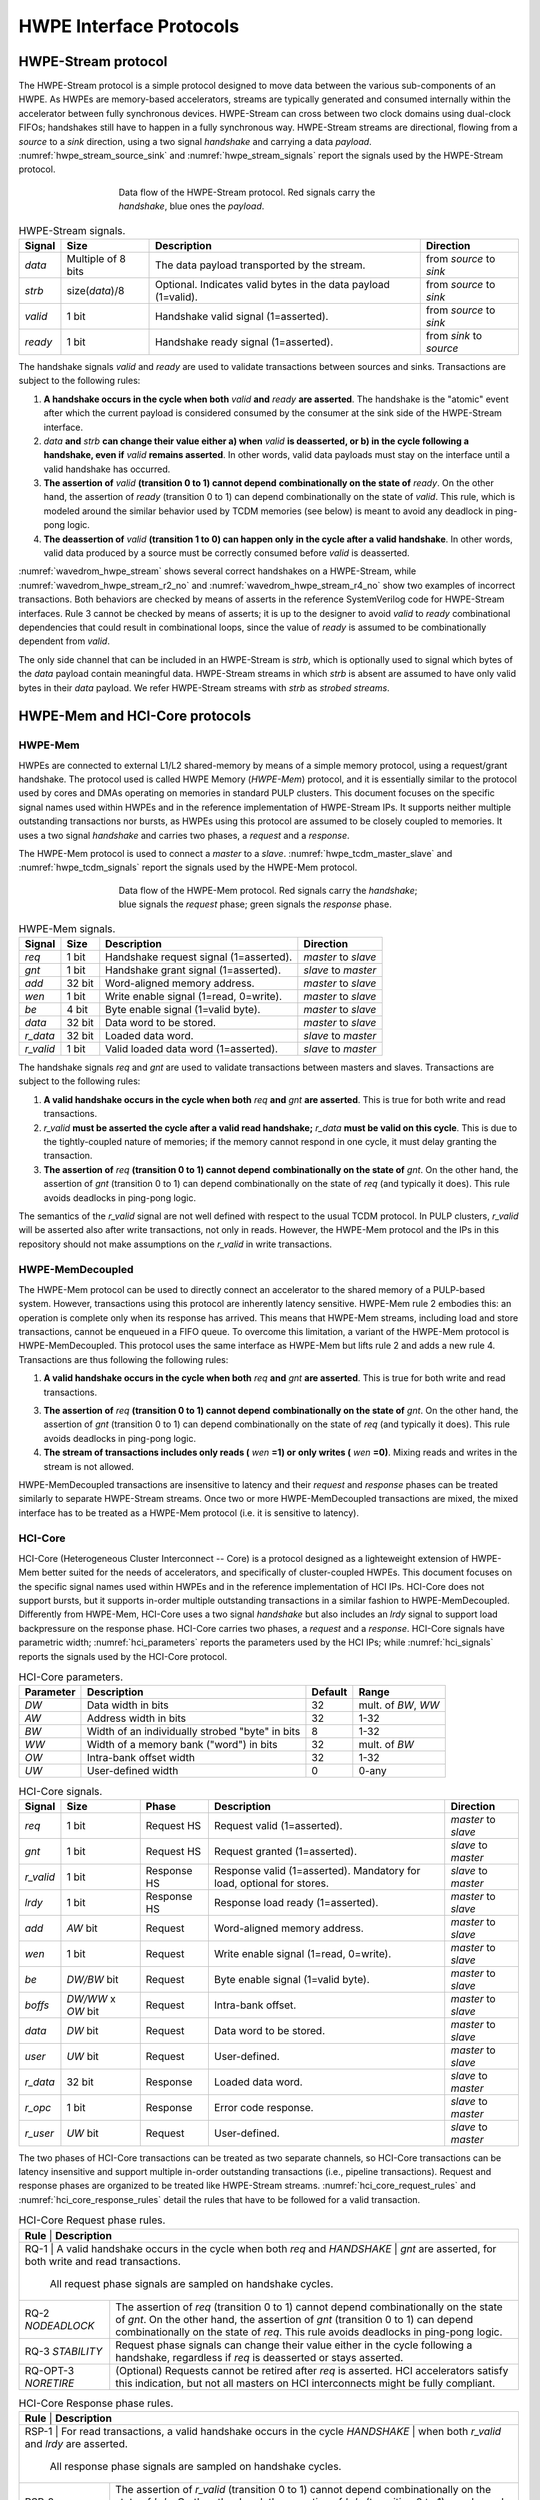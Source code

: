 
************************
HWPE Interface Protocols
************************

HWPE-Stream protocol
====================

The HWPE-Stream protocol is a simple protocol designed to move data
between the various sub-components of an HWPE. As HWPEs are memory-based
accelerators, streams are typically generated and consumed internally
within the accelerator between fully synchronous devices.
HWPE-Stream can cross between two clock domains using dual-clock FIFOs;
handshakes still have to happen in a fully synchronous way.
HWPE-Stream streams are directional, flowing from a *source* to a *sink*
direction, using a two signal *handshake* and carrying a data *payload*.
:numref:`hwpe_stream_source_sink` and :numref:`hwpe_stream_signals` report
the signals used by the HWPE-Stream protocol.

.. _hwpe_stream_source_sink:
.. figure:: img/hwpe_stream_source_sink.*
  :figwidth: 60%
  :width: 60%
  :align: center

  Data flow of the HWPE-Stream protocol. Red signals carry the *handshake*,
  blue ones the *payload*.

.. _hwpe_stream_signals:
.. table:: HWPE-Stream signals.

  +-----------------+-----------------+-----------------+-----------------+
  | **Signal**      | **Size**        | **Description** | **Direction**   |
  +-----------------+-----------------+-----------------+-----------------+
  | *data*          | Multiple of 8   | The data        | from *source*   |
  |                 | bits            | payload         | to *sink*       |
  |                 |                 | transported by  |                 |
  |                 |                 | the stream.     |                 |
  +-----------------+-----------------+-----------------+-----------------+
  | *strb*          | size(*data*)/8  | Optional.       | from *source*   |
  |                 |                 | Indicates valid | to *sink*       |
  |                 |                 | bytes in the    |                 |
  |                 |                 | data payload    |                 |
  |                 |                 | (1=valid).      |                 |
  +-----------------+-----------------+-----------------+-----------------+
  | *valid*         | 1 bit           | Handshake valid | from *source*   |
  |                 |                 | signal          | to *sink*       |
  |                 |                 | (1=asserted).   |                 |
  +-----------------+-----------------+-----------------+-----------------+
  | *ready*         | 1 bit           | Handshake ready | from *sink*     |
  |                 |                 | signal          | to *source*     |
  |                 |                 | (1=asserted).   |                 |
  +-----------------+-----------------+-----------------+-----------------+

The handshake signals *valid* and *ready* are used to validate
transactions between sources and sinks. Transactions are subject to the
following rules:

1. **A handshake occurs in the cycle when both** *valid* **and** *ready*
   **are asserted**. The handshake is the "atomic" event after which the
   current payload is considered consumed by the consumer at the sink
   side of the HWPE-Stream interface.

2. *data* **and** *strb* **can change their value either a) when** *valid*
   **is deasserted, or b) in the cycle following a handshake, even if**
   *valid* **remains asserted**. In other words, valid data payloads must
   stay on the interface until a valid handshake has occurred.

3. **The assertion of** *valid* **(transition 0 to 1) cannot depend**
   **combinationally on the state of** *ready*.
   On the other hand, the assertion of *ready* (transition 0 to 1) can
   depend combinationally on the state of *valid*. This rule, which is
   modeled around the similar behavior used by TCDM memories (see below)
   is meant to avoid any deadlock in ping-pong logic.

4. **The deassertion of** *valid* **(transition 1 to 0) can happen only**
   **in the cycle after a valid handshake**. In other words, valid data
   produced by a source must be correctly consumed before *valid*
   is deasserted.

.. .. _wavedrom_hwpe_stream_r2_ok:
.. .. wavedrom:: wavedrom/hwpe_stream_r2_ok.json
..   :width: 50 %
..   :caption: HWPE-Stream handshake satisfying rule 2.

.. _wavedrom_hwpe_stream:
.. wavedrom:: wavedrom/hwpe_stream.json
  :width: 100 %
  :caption: Example of a HWPE-Stream with an 8-bit data stream. Valid
            handshakes happen in cycles 3,4,6, and 8.

.. _wavedrom_hwpe_stream_r2_no:
.. wavedrom:: wavedrom/hwpe_stream_r2_no.json
  :width: 50 %
  :caption: Incorrect HWPE-Stream handshake, not satisfying rule 2.

.. _wavedrom_hwpe_stream_r4_no:
.. wavedrom:: wavedrom/hwpe_stream_r4_no.json
  :width: 50 %
  :caption: Incorrect HWPE-Stream handshake, not satisfying rule 4.

:numref:`wavedrom_hwpe_stream` shows several correct handshakes on
a HWPE-Stream, while :numref:`wavedrom_hwpe_stream_r2_no` and
:numref:`wavedrom_hwpe_stream_r4_no` show two examples of incorrect
transactions. Both behaviors are checked by means of asserts in the
reference SystemVerilog code for HWPE-Stream interfaces.
Rule 3 cannot be checked by means of asserts; it is up to the designer
to avoid *valid* to *ready* combinational dependencies that could
result in combinational loops, since the value of *ready* is assumed
to be combinationally dependent from *valid*.

The only side channel that can be included in an HWPE-Stream is *strb*,
which is optionally used to signal which bytes of the *data* payload
contain meaningful data. HWPE-Stream streams in which *strb* is absent
are assumed to have only valid bytes in their *data* payload. We refer
HWPE-Stream streams with *strb* as *strobed streams*.

HWPE-Mem and HCI-Core protocols
===============================

HWPE-Mem
--------

HWPEs are connected to external L1/L2 shared-memory by means of a simple
memory protocol, using a request/grant handshake. The protocol used is
called HWPE Memory (*HWPE-Mem*) protocol, and it is essentially similar
to the protocol used by cores and DMAs operating on memories in standard
PULP clusters.
This document focuses on the specific signal names used within HWPEs
and in the reference implementation of HWPE-Stream IPs.
It supports neither multiple outstanding transactions nor bursts, as
HWPEs using this protocol are assumed to be closely coupled to memories.
It uses a two signal *handshake* and carries two phases, a *request* and
a *response*.

The HWPE-Mem protocol is used to connect a *master* to a *slave*.
:numref:`hwpe_tcdm_master_slave` and :numref:`hwpe_tcdm_signals` report
the signals used by the HWPE-Mem protocol.

.. _hwpe_tcdm_master_slave:
.. figure:: img/hwpe_tcdm_master_slave.*
  :figwidth: 60%
  :width: 60%
  :align: center

  Data flow of the HWPE-Mem protocol. Red signals carry the
  *handshake*; blue signals the *request* phase; green signals the
  *response* phase.

.. _hwpe_tcdm_signals:
.. table:: HWPE-Mem signals.

  +------------+----------+----------------------------------------+---------------------+
  | **Signal** | **Size** | **Description**                        | **Direction**       |
  +------------+----------+----------------------------------------+---------------------+
  | *req*      | 1 bit    | Handshake request signal (1=asserted). | *master* to *slave* |
  +------------+----------+----------------------------------------+---------------------+
  | *gnt*      | 1 bit    | Handshake grant signal (1=asserted).   | *slave* to *master* |
  +------------+----------+----------------------------------------+---------------------+
  | *add*      | 32 bit   | Word-aligned memory address.           | *master* to *slave* |
  +------------+----------+----------------------------------------+---------------------+
  | *wen*      | 1 bit    | Write enable signal (1=read, 0=write). | *master* to *slave* |
  +------------+----------+----------------------------------------+---------------------+
  | *be*       | 4 bit    | Byte enable signal (1=valid byte).     | *master* to *slave* |
  +------------+----------+----------------------------------------+---------------------+
  | *data*     | 32 bit   | Data word to be stored.                | *master* to *slave* |
  +------------+----------+----------------------------------------+---------------------+
  | *r_data*   | 32 bit   | Loaded data word.                      | *slave* to *master* |
  +------------+----------+----------------------------------------+---------------------+
  | *r_valid*  | 1 bit    | Valid loaded data word (1=asserted).   | *slave* to *master* |
  +------------+----------+----------------------------------------+---------------------+

The handshake signals *req* and *gnt* are used to validate transactions
between masters and slaves. Transactions are subject to the following
rules:

1. **A valid handshake occurs in the cycle when both** *req* **and** *gnt*
   **are asserted**. This is true for both write and read transactions.

2. *r_valid* **must be asserted the cycle after a valid read handshake;**
   *r_data* **must be valid on this cycle**. This is due to
   the tightly-coupled nature of memories; if the memory cannot
   respond in one cycle, it must delay granting the transaction.

3. **The assertion of** *req* **(transition 0 to 1) cannot depend**
   **combinationally on the state of** *gnt*. On the other hand,
   the assertion of *gnt* (transition 0 to 1) can depend combinationally
   on the state of *req* (and typically it does). This rule avoids
   deadlocks in ping-pong logic.

The semantics of the *r_valid* signal are not well defined with respect
to the usual TCDM protocol. In PULP clusters, *r_valid* will be asserted
also after write transactions, not only in reads. However, the HWPE-Mem
protocol and the IPs in this repository should not make assumptions
on the *r_valid* in write transactions.

HWPE-MemDecoupled
-----------------

The HWPE-Mem protocol can be used to directly connect an accelerator to the
shared memory of a PULP-based system. However, transactions using this protocol
are inherently latency sensitive. HWPE-Mem rule 2 embodies this: an operation
is complete only when its response has arrived. This means that HWPE-Mem
streams, including load and store transactions, cannot be enqueued in
a FIFO queue.
To overcome this limitation, a variant of the HWPE-Mem protocol is
HWPE-MemDecoupled. This protocol uses the same interface as HWPE-Mem but
lifts rule 2 and adds a new rule 4. Transactions are thus following the
following rules:

1. **A valid handshake occurs in the cycle when both** *req* **and** *gnt*
   **are asserted**. This is true for both write and read transactions.

3. **The assertion of** *req* **(transition 0 to 1) cannot depend**
   **combinationally on the state of** *gnt*. On the other hand,
   the assertion of *gnt* (transition 0 to 1) can depend combinationally
   on the state of *req* (and typically it does). This rule avoids
   deadlocks in ping-pong logic.

4. **The stream of transactions includes only reads (** *wen* **=1) or**
   **only writes (** *wen* **=0)**. Mixing reads and writes in the stream
   is not allowed.

HWPE-MemDecoupled transactions are insensitive to latency and their
*request* and *response* phases can be treated similarly to separate
HWPE-Stream streams.
Once two or more HWPE-MemDecoupled transactions are mixed, the mixed
interface has to be treated as a HWPE-Mem protocol (i.e. it is sensitive
to latency).

HCI-Core
--------

HCI-Core (Heterogeneous Cluster Interconnect -- Core) is a protocol designed
as a lighteweight extension of HWPE-Mem better suited for the needs of
accelerators, and specifically of cluster-coupled HWPEs.
This document focuses on the specific signal names used within HWPEs
and in the reference implementation of HCI IPs.
HCI-Core does not support bursts, but it supports in-order multiple
outstanding transactions in a similar fashion to HWPE-MemDecoupled.
Differently from HWPE-Mem, HCI-Core uses a two signal *handshake* but also
includes an `lrdy` signal to support load backpressure on the response phase.
HCI-Core carries two phases, a *request* and a *response*.
HCI-Core signals have parametric width; :numref:`hci_parameters` reports the
parameters used by the HCI IPs; while :numref:`hci_signals` reports the signals
used by the HCI-Core protocol.

.. _hci_core_parameters:
.. table:: HCI-Core parameters.

  +---------------+-------------------------------------------------+-------------+---------------------+
  | **Parameter** | **Description**                                 | **Default** | **Range**           |
  +---------------+-------------------------------------------------+-------------+---------------------+
  | *DW*          | Data width in bits                              | 32          | mult. of *BW*, *WW* |
  +---------------+-------------------------------------------------+-------------+---------------------+
  | *AW*          | Address width in bits                           | 32          | 1-32                |
  +---------------+-------------------------------------------------+-------------+---------------------+
  | *BW*          | Width of an individually strobed "byte" in bits | 8           | 1-32                |
  +---------------+-------------------------------------------------+-------------+---------------------+
  | *WW*          | Width of a memory bank ("word") in bits         | 32          | mult. of *BW*       |
  +---------------+-------------------------------------------------+-------------+---------------------+
  | *OW*          | Intra-bank offset width                         | 32          | 1-32                |
  +---------------+-------------------------------------------------+-------------+---------------------+
  | *UW*          | User-defined      width                         | 0           | 0-any               |
  +---------------+-------------------------------------------------+-------------+---------------------+

.. _hci_core_signals:
.. table:: HCI-Core signals.

  +------------+----------------------+-------------+-----------------------------------------------------------------------+---------------------+
  | **Signal** | **Size**             | **Phase**   | **Description**                                                       | **Direction**       |
  +------------+----------------------+-------------+-----------------------------------------------------------------------+---------------------+
  | *req*      | 1 bit                | Request HS  | Request valid (1=asserted).                                           | *master* to *slave* |
  +------------+----------------------+-------------+-----------------------------------------------------------------------+---------------------+
  | *gnt*      | 1 bit                | Request HS  | Request granted (1=asserted).                                         | *slave* to *master* |
  +------------+----------------------+-------------+-----------------------------------------------------------------------+---------------------+
  | *r_valid*  | 1 bit                | Response HS | Response valid (1=asserted). Mandatory for load, optional for stores. | *slave* to *master* |
  +------------+----------------------+-------------+-----------------------------------------------------------------------+---------------------+
  | *lrdy*     | 1 bit                | Response HS | Response load ready (1=asserted).                                     | *master* to *slave* |
  +------------+----------------------+-------------+-----------------------------------------------------------------------+---------------------+
  | *add*      | *AW* bit             | Request     | Word-aligned memory address.                                          | *master* to *slave* |
  +------------+----------------------+-------------+-----------------------------------------------------------------------+---------------------+
  | *wen*      | 1 bit                | Request     | Write enable signal (1=read, 0=write).                                | *master* to *slave* |
  +------------+----------------------+-------------+-----------------------------------------------------------------------+---------------------+
  | *be*       | *DW/BW* bit          | Request     | Byte enable signal (1=valid byte).                                    | *master* to *slave* |
  +------------+----------------------+-------------+-----------------------------------------------------------------------+---------------------+
  | *boffs*    | *DW/WW* x *OW* bit   | Request     | Intra-bank offset.                                                    | *master* to *slave* |
  +------------+----------------------+-------------+-----------------------------------------------------------------------+---------------------+
  | *data*     | *DW* bit             | Request     | Data word to be stored.                                               | *master* to *slave* |
  +------------+----------------------+-------------+-----------------------------------------------------------------------+---------------------+
  | *user*     | *UW* bit             | Request     | User-defined.                                                         | *master* to *slave* |
  +------------+----------------------+-------------+-----------------------------------------------------------------------+---------------------+
  | *r_data*   | 32 bit               | Response    | Loaded data word.                                                     | *slave* to *master* |
  +------------+----------------------+-------------+-----------------------------------------------------------------------+---------------------+
  | *r_opc*    | 1 bit                | Response    | Error code response.                                                  | *slave* to *master* |
  +------------+----------------------+-------------+-----------------------------------------------------------------------+---------------------+
  | *r_user*   | *UW* bit             | Request     | User-defined.                                                         | *slave* to *master* |
  +------------+----------------------+-------------+-----------------------------------------------------------------------+---------------------+
  
The two phases of HCI-Core transactions can be treated as two separate channels,
so HCI-Core transactions can be latency insensitive and support multiple
in-order outstanding transactions (i.e., pipeline transactions).
Request and response phases are organized to be treated like HWPE-Stream streams.
:numref:`hci_core_request_rules` and :numref:`hci_core_response_rules` detail
the rules that have to be followed for a valid transaction.

.. _hci_core_request_rules:
.. table:: HCI-Core Request phase rules.

  +--------------+----------------------------------------------------------------+
  | **Rule**     | **Description**                                                |
  +----------------+--------------------------------------------------------------+
  | RQ-1         | A valid handshake occurs in the cycle when both *req* and      |
  | *HANDSHAKE*  | *gnt* are asserted, for both write and read transactions.      |
  |              | All request phase signals are sampled on handshake cycles.     |
  +--------------+----------------------------------------------------------------+
  | RQ-2         | The assertion of *req* (transition 0 to 1) cannot depend       |
  | *NODEADLOCK* | combinationally on the state of *gnt*. On the other hand,      |
  |              | the assertion of *gnt* (transition 0 to 1) can depend          |
  |              | combinationally on the state of *req*. This rule avoids        |
  |              | deadlocks in ping-pong logic.                                  |
  +--------------+----------------------------------------------------------------+
  | RQ-3         | Request phase signals can change their value either in the     |
  | *STABILITY*  | cycle following a handshake, regardless if *req* is            |
  |              | deasserted or stays asserted.                                  |
  +--------------+----------------------------------------------------------------+
  | RQ-OPT-3     | (Optional) Requests cannot be retired after *req* is asserted. |
  | *NORETIRE*   | HCI accelerators satisfy this indication, but not all masters  |
  |              | on HCI interconnects might be fully compliant.                 |
  +--------------+----------------------------------------------------------------+

.. _hci_core_response_rules:
.. table:: HCI-Core Response phase rules.

  +--------------+---------------------------------------------------------------+
  | **Rule**     | **Description**                                               |
  +----------------+-------------------------------------------------------------+
  | RSP-1        | For read transactions, a valid handshake occurs in the cycle  |
  | *HANDSHAKE*  | when both *r_valid* and *lrdy* are asserted.                  |
  |              | All response phase signals are sampled on handshake cycles.   |
  +--------------+---------------------------------------------------------------+
  | RSP-2        | The assertion of *r_valid* (transition 0 to 1) cannot depend  |
  | *NODEADLOCK* | combinationally on the state of *lrdy*. On the other hand,    |
  |              | the assertion of *lrdy* (transition 0 to 1) can depend        |
  |              | combinationally on the state of *r_valid*. This rule avoids   |
  |              | deadlocks in ping-pong logic.                                 |
  +--------------+---------------------------------------------------------------+
  | RSP-3        | Response phase signals can change their value either in the   |
  | *STABILITY*  | cycle following a handshake, regardless if *r_valid* is       |
  |              | deasserted or stays asserted.                                 |
  +--------------+---------------------------------------------------------------+
  | RSP-4        | Response phase signals must follow the same ordering of the   |
  | *ORDERING*   | requests.                                                     |
  +--------------+---------------------------------------------------------------+

.. _wavedrom_hci_core:
.. wavedrom:: wavedrom/hci_core.json
   :width: 100 %
   :caption: Example of a HCI-Core transaction with *DW*=16-bit.

:numref:`wavedrom_hci_core` shows an example of a correct HCI-Core transaction.

Exchanging data between HWPE-Mem and HWPE-Stream
------------------------------------------------

As HWPEs ultimately consume and produce data to the external shared
memory using one or more ports exposing TCDM interfaces, converting data
between HWPE-Mem and HWPE-Stream (i.e., exchanging data between the
memory-based and the stream-based worlds) is one of the main tasks to be
accomplished in the design of an accelerator. The HWPE-Stream and HWPE-Mem
protocols are similar by design, which makes the handling of handshakes
signficantly easier.
The following applies to HWPE-Mem, HWPE-MemDecoupled, and HCI-Core in a similar
manner.

Three objectives have to be met:

-  HWPE-Stream has no notion of address: to produce a stream out of HWPE-Mem
   loads, or consume a stream in a series of HWPE-Mem stores, it is
   necessary to generate addresses according to some rule.

-  HWPE-Stream streams can be longer than 32 bits; it is necessary to
   generate them from / split them into multiple TCDM loads/stores.

-  HWPE-Mem addresses may be misaligned with respect to word
   boundaries, in which case two TCDM loads/stores are necessary to
   transact a single 32-bit word and strobes have to be also aligned.

In the current version of the HWPE specifications, we address these
issues by providing a set of modules which can incrementally be used to
solve each of the problems above. This are referred to in a later section.

.. _tcdm_stream_source:
.. figure:: img/tcdm_stream_source.*
  :figwidth: 100%
  :width: 100%
  :align: center

  Example of data exchange between a series of HWPE-Mem loads and a
  HWPE-Stream. Four data packets have to be produced at the sink end
  of the stream; since data is not well aligned in memory, this results
  in five loads on the HWPE-Mem interface, which are then transformed
  in a strobed HWPE-Stream. The stream is then realigned so that the
  correct four elements are available.

.. _tcdm_stream_sink:
.. figure:: img/tcdm_stream_sink.*
  :figwidth: 100%
  :width: 100%
  :align: center

  Example of data exchange between a HWPE-Stream and a series of HWPE-Mem
  stores. Four data packets have to be consumed at the source end
  of the stream; since data is not well aligned in memory, this results
  in a strobed HWPE-Stream with five packets, the first and last of which
  contain also null data. The strobed stream is then converted in a set of
  five HWPE-Mem store transactions.

:numref:`tcdm_stream_source`, :numref:`tcdm_stream_sink` show two
examples of transactions going (respectively) from a series of loads
on the HWPE-Mem interface to internal HWPE-Streams and from an internal
HWPE-Stream to a series of stores on HWPE-Mem. The example focuses on
the realignment behavior.

HWPE-Periph protocol
====================

To enable control, HWPEs typically expose a slave port to the
peripheral system interconnect. The slave port follows an extension of
the HWPE-Mem protocol which we call HWPE-Periph in this document.
The HWPE-Periph protocol is essentially the same one exposed by most
peripherals in a PULP system and used by the core to communicate with them.

.. _hwpe_periph_signals:
.. table:: HWPE-Periph signals.

  +-----------------+-----------------+-----------------+---------------------+
  | **Signal**      | **Size**        | **Description** | **Direction**       |
  +-----------------+-----------------+-----------------+---------------------+
  | *req*           | 1 bit           | Handshake       | *master* to *slave* |
  |                 |                 | request signal  |                     |
  |                 |                 | (1=asserted).   |                     |
  +-----------------+-----------------+-----------------+---------------------+
  | *gnt*           | 1 bit           | Handshake grant | *slave* to *master* |
  |                 |                 | signal          |                     |
  |                 |                 | (1=asserted).   |                     |
  +-----------------+-----------------+-----------------+---------------------+
  | *add*           | 32 bit          | Word-aligned    | *master* to *slave* |
  |                 |                 | memory address. |                     |
  +-----------------+-----------------+-----------------+---------------------+
  | *wen*           | 1 bit           | Write enable    | *master* to *slave* |
  |                 |                 | signal (1=read, |                     |
  |                 |                 | 0=write).       |                     |
  +-----------------+-----------------+-----------------+---------------------+
  | *be*            | 4 bit           | Byte enable     | *master* to *slave* |
  |                 |                 | signal (1=valid |                     |
  |                 |                 | byte).          |                     |
  +-----------------+-----------------+-----------------+---------------------+
  | *data*          | 32 bit          | Data word to be | *master* to *slave* |
  |                 |                 | stored.         |                     |
  +-----------------+-----------------+-----------------+---------------------+
  | *id*            | ID_WIDTH bits   | ID used to      | *master* to *slave* |
  |                 |                 | identify the    |                     |
  |                 |                 | master          |                     |
  |                 |                 | (request).      |                     |
  +-----------------+-----------------+-----------------+---------------------+
  | *r_data*        | 32 bit          | Loaded data     | *slave* to *master* |
  |                 |                 | word.           |                     |
  +-----------------+-----------------+-----------------+---------------------+
  | *r_valid*       | 1 bit           | Valid loaded    | *slave* to *master* |
  |                 |                 | data word       |                     |
  |                 |                 | (1=asserted).   |                     |
  +-----------------+-----------------+-----------------+---------------------+
  | *r_id*          | ID_WIDTH bits   | ID used to      | *slave* to *master* |
  |                 |                 | identify the    |                     |
  |                 |                 | master (reply). |                     |
  +-----------------+-----------------+-----------------+---------------------+

The HWPE-Periph protocol is distinguished by the HWPE-Mem protocol by the *id*
and *r_id* side channels. These are used in load operations issued
through a PERIPH interface: the *id* identifies the master during the
request phase, is buffered by the slave peripherals and accompanies the
response phase as *r_id*. In this way, multiple masters can distinguish
which traffic is related to themselves.
For the rest of the purposes related with HWPEs, HWPE-Periph and HWPE-Mem work
in the same way. In particular, similarly to HWPE-Mem, PULP clusters will expect
*r_valid* to be asserted after write transactions. This is enforced also in
HWPE IPs.

.. -  The **hwpe_stream_addressgen** module is responsible of generating
..    addresses according to a pattern of 3D blocks characterized by width,
..    height and depth.

.. -  The **hwpe_stream_merge** and **hwpe_stream_split** modules can be
..    used to merge/split HWPE-Stream streams. In this way, on the module
..    boundary 32-bit streams can be converted in TCDM accesses.

.. -  The **hwpe_stream_source_realign** and **hwpe_stream_sink_realign**
..    modules can be used to transform a strobed stream into unstrobed ones
..    and to transform unstrobed streams into strobed ones. In this way,
..    misaligned TCDM accesses can be already transformed in streams with a
..    strobe to indicate what data is meaningful.
